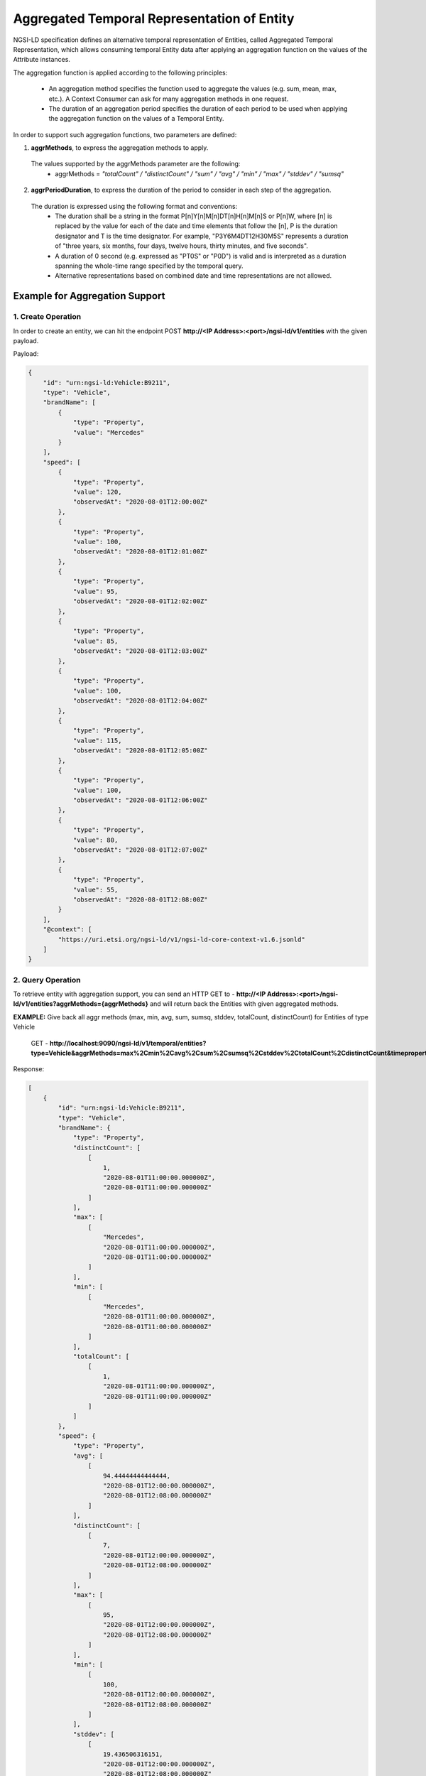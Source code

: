 *********************************************
Aggregated Temporal Representation of Entity
*********************************************

NGSI-LD specification defines an alternative temporal representation of Entities, called Aggregated Temporal Representation, which allows consuming temporal Entity data after applying an aggregation function on the values of the Attribute instances.

The aggregation function is applied according to the following principles:

 • An aggregation method specifies the function used to aggregate the values (e.g. sum, mean, max, etc.). A Context Consumer can ask for many aggregation methods in one request.
 • The duration of an aggregation period specifies the duration of each period to be used when applying the aggregation function on the values of a Temporal Entity.

In order to support such aggregation functions, two parameters are defined:

1. **aggrMethods**, to express the aggregation methods to apply.
 The values supported by the aggrMethods parameter are the following:
  • aggrMethods = *"totalCount" / "distinctCount" / "sum" / "avg" / "min" / "max" / "stddev" / "sumsq"*

2. **aggrPeriodDuration**, to express the duration of the period to consider in each step of the aggregation.
 The duration is expressed using the following format and conventions:
  • The duration shall be a string in the format P[n]Y[n]M[n]DT[n]H[n]M[n]S or P[n]W, where [n] is replaced by the value for each of the date and time elements that follow the [n], P is the duration designator and T is the time designator. For example, "P3Y6M4DT12H30M5S" represents a duration of "three years, six months, four days, twelve hours, thirty minutes, and five seconds".
  • A duration of 0 second (e.g. expressed as "PT0S" or "P0D") is valid and is interpreted as a duration spanning the whole-time range specified by the temporal query.
  • Alternative representations based on combined date and time representations are not allowed.


Example for Aggregation Support
---------------------------------

1. Create Operation
====================

In order to create an entity, we can hit the endpoint POST **http://<IP Address>:<port>/ngsi-ld/v1/entities** with the given payload.

Payload:

.. code-block:: JSON

 {
     "id": "urn:ngsi-ld:Vehicle:B9211",
     "type": "Vehicle",
     "brandName": [
         {
             "type": "Property",
             "value": "Mercedes"
         }
     ],
     "speed": [
         {
             "type": "Property",
             "value": 120,
             "observedAt": "2020-08-01T12:00:00Z"
         },
         {
             "type": "Property",
             "value": 100,
             "observedAt": "2020-08-01T12:01:00Z"
         },
         {
             "type": "Property",
             "value": 95,
             "observedAt": "2020-08-01T12:02:00Z"
         },
         {
             "type": "Property",
             "value": 85,
             "observedAt": "2020-08-01T12:03:00Z"
         },
         {
             "type": "Property",
             "value": 100,
             "observedAt": "2020-08-01T12:04:00Z"
         },
         {
             "type": "Property",
             "value": 115,
             "observedAt": "2020-08-01T12:05:00Z"
         },
         {
             "type": "Property",
             "value": 100,
             "observedAt": "2020-08-01T12:06:00Z"
         },
         {
             "type": "Property",
             "value": 80,
             "observedAt": "2020-08-01T12:07:00Z"
         },
         {
             "type": "Property",
             "value": 55,
             "observedAt": "2020-08-01T12:08:00Z"
         }
     ],
     "@context": [
         "https://uri.etsi.org/ngsi-ld/v1/ngsi-ld-core-context-v1.6.jsonld"
     ]
 }


2. Query Operation
===================

To retrieve entity with aggregation support, you can send an HTTP GET to - **http://<IP Address>:<port>/ngsi-ld/v1/entities?aggrMethods={aggrMethods}** and will return back the Entities with given aggregated methods.

**EXAMPLE:** Give back all aggr methods (max, min, avg, sum, sumsq, stddev, totalCount, distinctCount) for Entities of type Vehicle

	GET - **http://localhost:9090/ngsi-ld/v1/temporal/entities?type=Vehicle&aggrMethods=max%2Cmin%2Cavg%2Csum%2Csumsq%2Cstddev%2CtotalCount%2CdistinctCount&timeproperty=observedAt'**

Response:

.. code-block:: JSON

 [
     {
         "id": "urn:ngsi-ld:Vehicle:B9211",
         "type": "Vehicle",
         "brandName": {
             "type": "Property",
             "distinctCount": [
                 [
                     1,
                     "2020-08-01T11:00:00.000000Z",
                     "2020-08-01T11:00:00.000000Z"
                 ]
             ],
             "max": [
                 [
                     "Mercedes",
                     "2020-08-01T11:00:00.000000Z",
                     "2020-08-01T11:00:00.000000Z"
                 ]
             ],
             "min": [
                 [
                     "Mercedes",
                     "2020-08-01T11:00:00.000000Z",
                     "2020-08-01T11:00:00.000000Z"
                 ]
             ],
             "totalCount": [
                 [
                     1,
                     "2020-08-01T11:00:00.000000Z",
                     "2020-08-01T11:00:00.000000Z"
                 ]
             ]
         },
         "speed": {
             "type": "Property",
             "avg": [
                 [
                     94.44444444444444,
                     "2020-08-01T12:00:00.000000Z",
                     "2020-08-01T12:08:00.000000Z"
                 ]
             ],
             "distinctCount": [
                 [
                     7,
                     "2020-08-01T12:00:00.000000Z",
                     "2020-08-01T12:08:00.000000Z"
                 ]
             ],
             "max": [
                 [
                     95,
                     "2020-08-01T12:00:00.000000Z",
                     "2020-08-01T12:08:00.000000Z"
                 ]
             ],
             "min": [
                 [
                     100,
                     "2020-08-01T12:00:00.000000Z",
                     "2020-08-01T12:08:00.000000Z"
                 ]
             ],
             "stddev": [
                 [
                     19.436506316151,
                     "2020-08-01T12:00:00.000000Z",
                     "2020-08-01T12:08:00.000000Z"
                 ]
             ],
             "sum": [
                 [
                     850,
                     "2020-08-01T12:00:00.000000Z",
                     "2020-08-01T12:08:00.000000Z"
                 ]
             ],
             "sumsq": [
                 [
                     83300.0,
                     "2020-08-01T12:00:00.000000Z",
                     "2020-08-01T12:08:00.000000Z"
                 ]
             ],
             "totalCount": [
                 [
                     9,
                     "2020-08-01T12:00:00.000000Z",
                     "2020-08-01T12:08:00.000000Z"
                 ]
             ]
         },
         "@context": [
             "https://uri.etsi.org/ngsi-ld/v1/ngsi-ld-core-context-v1.6.jsonld"
         ]
     }
 ]